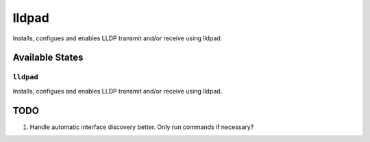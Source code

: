 ======
lldpad
======

Installs, configues and enables LLDP transmit and/or receive using lldpad.

Available States
================

``lldpad``
-----------

Installs, configues and enables LLDP transmit and/or receive using lldpad.

TODO
====

1. Handle automatic interface discovery better. Only run commands if necessary?
